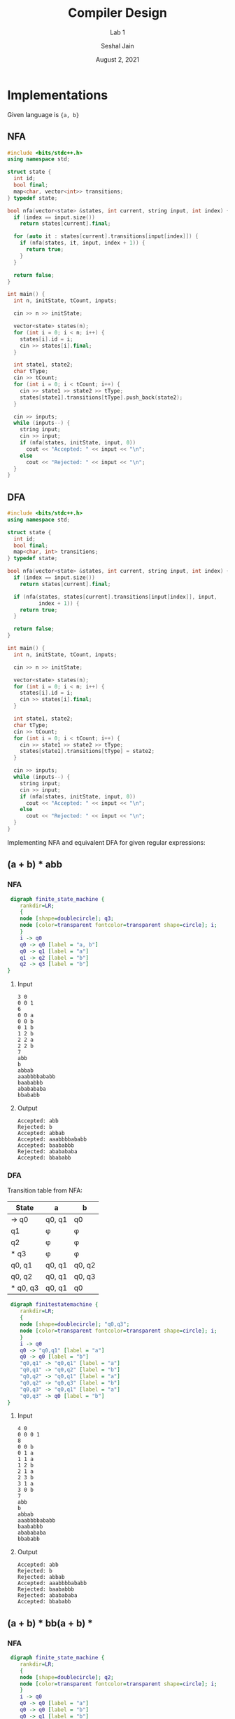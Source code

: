 #+TITLE: Compiler Design
#+SUBTITLE: Lab 1
#+AUTHOR: Seshal Jain
#+OPTIONS: num:2 toc:nil ^:nil
#+DATE: August 2, 2021
#+LATEX_CLASS: assignment
#+EXPORT_FILE_NAME: 191112436

* Implementations
Given language is ={a, b}=
** NFA
#+begin_src cpp
#include <bits/stdc++.h>
using namespace std;

struct state {
  int id;
  bool final;
  map<char, vector<int>> transitions;
} typedef state;

bool nfa(vector<state> &states, int current, string input, int index) {
  if (index == input.size())
    return states[current].final;

  for (auto it : states[current].transitions[input[index]]) {
    if (nfa(states, it, input, index + 1)) {
      return true;
    }
  }

  return false;
}

int main() {
  int n, initState, tCount, inputs;

  cin >> n >> initState;

  vector<state> states(n);
  for (int i = 0; i < n; i++) {
    states[i].id = i;
    cin >> states[i].final;
  }

  int state1, state2;
  char tType;
  cin >> tCount;
  for (int i = 0; i < tCount; i++) {
    cin >> state1 >> state2 >> tType;
    states[state1].transitions[tType].push_back(state2);
  }

  cin >> inputs;
  while (inputs--) {
    string input;
    cin >> input;
    if (nfa(states, initState, input, 0))
      cout << "Accepted: " << input << "\n";
    else
      cout << "Rejected: " << input << "\n";
  }
}
#+end_src

** DFA
#+begin_src cpp
#include <bits/stdc++.h>
using namespace std;

struct state {
  int id;
  bool final;
  map<char, int> transitions;
} typedef state;

bool nfa(vector<state> &states, int current, string input, int index) {
  if (index == input.size())
    return states[current].final;

  if (nfa(states, states[current].transitions[input[index]], input,
          index + 1)) {
    return true;
  }

  return false;
}

int main() {
  int n, initState, tCount, inputs;

  cin >> n >> initState;

  vector<state> states(n);
  for (int i = 0; i < n; i++) {
    states[i].id = i;
    cin >> states[i].final;
  }

  int state1, state2;
  char tType;
  cin >> tCount;
  for (int i = 0; i < tCount; i++) {
    cin >> state1 >> state2 >> tType;
    states[state1].transitions[tType] = state2;
  }

  cin >> inputs;
  while (inputs--) {
    string input;
    cin >> input;
    if (nfa(states, initState, input, 0))
      cout << "Accepted: " << input << "\n";
    else
      cout << "Rejected: " << input << "\n";
  }
}
#+end_src


\newpage
Implementing NFA and equivalent DFA for given regular expressions:
** (a + b) * abb
*** NFA
#+begin_src dot :file images/nfa1.png
 digraph finite_state_machine {
	rankdir=LR;
    {
	node [shape=doublecircle]; q3;
    node [color=transparent fontcolor=transparent shape=circle]; i;
    }
    i -> q0
    q0 -> q0 [label = "a, b"]
    q0 -> q1 [label = "a"]
    q1 -> q2 [label = "b"]
    q2 -> q3 [label = "b"]
}
#+end_src

#+RESULTS:
[[file:images/nfa1.png]]

**** Input
#+begin_example
3 0
0 0 1
6
0 0 a
0 0 b
0 1 b
1 2 b
2 2 a
2 2 b
7
abb
b
abbab
aaabbbbababb
baababbb
ababababa
bbababb
#+end_example
**** Output
#+begin_example
Accepted: abb
Rejected: b
Accepted: abbab
Accepted: aaabbbbababb
Accepted: baababbb
Rejected: ababababa
Accepted: bbababb
#+end_example

*** DFA
Transition table from NFA:

|----------+--------+--------|
| State    | a      | b      |
|----------+--------+--------|
| -> q0    | q0, q1 | q0     |
| q1       | \phi   | \phi   |
| q2       | \phi   | \phi   |
| * q3     | \phi   | \phi   |
| q0, q1   | q0, q1 | q0, q2 |
| q0, q2   | q0, q1 | q0, q3 |
| * q0, q3 | q0, q1 | q0     |
|----------+--------+--------|

#+begin_src dot :file images/dfa1.png
 digraph finitestatemachine {
	rankdir=LR;
    {
	node [shape=doublecircle]; "q0,q3";
    node [color=transparent fontcolor=transparent shape=circle]; i;
    }
    i -> q0
    q0 -> "q0,q1" [label = "a"]
    q0 -> q0 [label = "b"]
    "q0,q1" -> "q0,q1" [label = "a"]
    "q0,q1" -> "q0,q2" [label = "b"]
    "q0,q2" -> "q0,q1" [label = "a"]
    "q0,q2" -> "q0,q3" [label = "b"]
    "q0,q3" -> "q0,q1" [label = "a"]
    "q0,q3" -> q0 [label = "b"]
}
#+end_src

#+RESULTS:
[[file:images/dfa1.png]]

**** Input
#+begin_example
4 0
0 0 0 1
8
0 0 b
0 1 a
1 1 a
1 2 b
2 1 a
2 3 b
3 1 a
3 0 b
7
abb
b
abbab
aaabbbbababb
baababbb
ababababa
bbababb
#+end_example

**** Output
#+begin_example
Accepted: abb
Rejected: b
Rejected: abbab
Accepted: aaabbbbababb
Rejected: baababbb
Rejected: ababababa
Accepted: bbababb
#+end_example

** (a + b) * bb(a + b) *
*** NFA
#+begin_src dot :file images/nfa2.png
 digraph finite_state_machine {
	rankdir=LR;
    {
	node [shape=doublecircle]; q2;
    node [color=transparent fontcolor=transparent shape=circle]; i;
    }
    i -> q0
    q0 -> q0 [label = "a"]
    q0 -> q0 [label = "b"]
    q0 -> q1 [label = "b"]
    q1 -> q2 [label = "b"]
    q2 -> q2 [label = "a"]
    q2 -> q2 [label = "b"]
}
#+end_src

#+RESULTS:
[[file:images/nfa2.png]]
**** Input
#+begin_example
Accepted: abb
Rejected: b
Rejected: abbab
Accepted: aaabbbbababb
Rejected: baababbb
Rejected: ababababa
Accepted: bbababb
#+end_example
*** DFA
Transition table from NFA:

|--------------+--------+------------|
| State        | a      | b          |
|--------------+--------+------------|
| -> q0        | q0     | q0, q1     |
| q1           | \phi   | q2         |
| * q2         | q2     | q2         |
| q0, q1       | q0     | q0, q1, q2 |
| * q0, q1, q2 | q0, q2 | q0, q1, q2 |
| * q0, q2     | q0, q2 | q0, q1, q2 |
|--------------+--------+------------|

#+begin_src dot :file images/dfa2.png
 digraph finitestatemachine {
	rankdir=LR;
    {
	node [shape=doublecircle]; "q0,q2";
    node [color=transparent fontcolor=transparent shape=circle]; i;
    }
    i -> q0
    q0 -> q0 [label = "a"]
    q0 -> "q0,q1" [label = "b"]
    "q0,q1" -> q0 [label = "a"]
    "q0,q1" -> "q0,q2" [label = "b"]
    "q0,q2" -> "q0,q2" [label = "a"]
    "q0,q2" -> "q0,q2" [label = "b"]
}
#+end_src

#+RESULTS:
[[file:images/dfa2.png]]

**** Input
#+begin_example
3 0
0 0 1
6
0 0 a
0 1 b
1 0 a
1 2 b
2 2 a
2 2 b
7
abb
b
abbab
aaabbbbababb
baababbb
ababababa
bbababb
#+end_example

**** Output
#+begin_example
Accepted: abb
Rejected: b
Accepted: abbab
Accepted: aaabbbbababb
Accepted: baababbb
Rejected: ababababa
Accepted: bbababb
#+end_example

** (a + b) * a(a + b)
*** NFA
#+begin_src dot :file images/nfa3.png
 digraph finite_state_machine {
	rankdir=LR;
    {
	node [shape=doublecircle]; q2;
    node [color=transparent fontcolor=transparent shape=circle]; i;
    }
    i -> q0
    q0 -> q0 [label = "a"]
    q0 -> q0 [label = "b"]
    q0 -> q1 [label = "a"]
    q1 -> q2 [label = "a"]
    q1 -> q2 [label = "b"]
}
#+end_src

#+RESULTS:
[[file:images/nfa3.png]]

**** Input
#+begin_example
3 0
0 0 1
5
0 0 a
0 0 b
0 1 a
1 2 a
1 2 b
7
abb
b
abbab
aaabbbbababb
baababbb
ababababa
bbababb
#+end_example
**** Output
#+begin_example
Rejected: abb
Rejected: b
Accepted: abbab
Rejected: aaabbbbababb
Rejected: baababbb
Rejected: ababababa
Rejected: bbababb
#+end_example

*** DFA
Transition table from NFA:

|--------------+------------+--------|
| State        | a          | b      |
|--------------+------------+--------|
| -> q0        | q0, q1     | q0     |
| q1           | q2         | q2     |
| * q2         | \phi       | \phi   |
| q0, q1       | q0, q1, q2 | q0, q2 |
| * q0, q1, q2 | q0, q1, q2 | q0, q2 |
| * q0, q2     | q0, q1     | q0     |
|--------------+------------+--------|

#+begin_src dot :file images/dfa3.png
 digraph finitestatemachine {
	rankdir=LR;
    {
	node [shape=doublecircle]; "q0,q2"; "q0,q1,q2";
    node [color=transparent fontcolor=transparent shape=circle]; i;
    }
    i -> q0
    q0 -> "q0,q1" [label = "a"]
    q0 -> q0 [label = "b"]
    "q0,q1" -> "q0,q1,q2" [label = "a"]
    "q0,q1" -> "q0,q2" [label = "b"]
    "q0,q2" -> "q0,q1" [label = "a"]
    "q0,q2" -> q0 [label = "b"]
    "q0,q1,q2" -> "q0,q1,q2" [label = "a"]
    "q0,q1,q2" -> "q0,q2" [label = "b"]
}
#+end_src

#+RESULTS:
[[file:images/dfa3.png]]

**** Input
#+begin_example
4 0
0 0 1 1
8
0 1 a
0 0 b
1 2 a
1 3 b
2 2 a
2 3 b
3 1 a
3 0 b
7
abb
b
abbab
aaabbbbababb
baababbb
ababababa
bbababb
#+end_example

**** Output
#+begin_example
Rejected: abb
Rejected: b
Accepted: abbab
Rejected: aaabbbbababb
Rejected: baababbb
Rejected: ababababa
Rejected: bbababb
#+end_example

